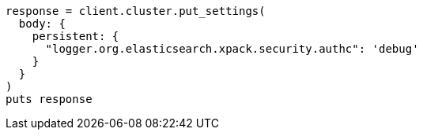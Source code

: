 [source, ruby]
----
response = client.cluster.put_settings(
  body: {
    persistent: {
      "logger.org.elasticsearch.xpack.security.authc": 'debug'
    }
  }
)
puts response
----
